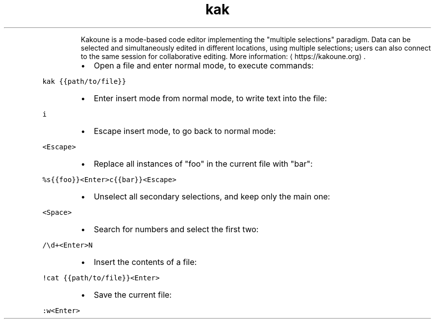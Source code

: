 .TH kak
.PP
.RS
Kakoune is a mode\-based code editor implementing the "multiple selections" paradigm.
Data can be selected and simultaneously edited in different locations, using multiple selections; users can also connect to the same session for collaborative editing.
More information: \[la]https://kakoune.org\[ra]\&.
.RE
.RS
.IP \(bu 2
Open a file and enter normal mode, to execute commands:
.RE
.PP
\fB\fCkak {{path/to/file}}\fR
.RS
.IP \(bu 2
Enter insert mode from normal mode, to write text into the file:
.RE
.PP
\fB\fCi\fR
.RS
.IP \(bu 2
Escape insert mode, to go back to normal mode:
.RE
.PP
\fB\fC<Escape>\fR
.RS
.IP \(bu 2
Replace all instances of "foo" in the current file with "bar":
.RE
.PP
\fB\fC%s{{foo}}<Enter>c{{bar}}<Escape>\fR
.RS
.IP \(bu 2
Unselect all secondary selections, and keep only the main one:
.RE
.PP
\fB\fC<Space>\fR
.RS
.IP \(bu 2
Search for numbers and select the first two:
.RE
.PP
\fB\fC/\\d+<Enter>N\fR
.RS
.IP \(bu 2
Insert the contents of a file:
.RE
.PP
\fB\fC!cat {{path/to/file}}<Enter>\fR
.RS
.IP \(bu 2
Save the current file:
.RE
.PP
\fB\fC:w<Enter>\fR
